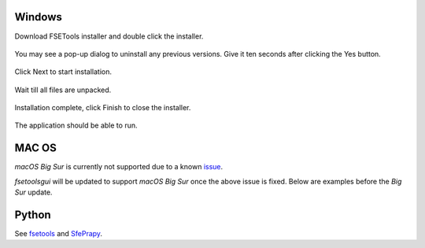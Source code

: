 Windows
:::::::

Download FSETools installer and double click the installer.

.. figure:: content/Setup/Setup-0.png
    :alt: Setup: Installer

You may see a pop-up dialog to uninstall any previous versions. Give it ten seconds after clicking the Yes button.

.. figure:: content/Setup/Setup-1.png
    :alt: Setup: Uninstall previous version

Click Next to start installation.

.. figure:: content/Setup/Setup-2.png
    :alt: Setup: Welcome

Wait till all files are unpacked.

.. figure:: content/Setup/Setup-3.png
    :alt: Setup: Installing

Installation complete, click Finish to close the installer.

.. figure:: content/Setup/Setup-4.png
    :alt: Setup: Complete

The application should be able to run.

.. figure:: content/Setup/Setup-5.png
    :alt: Setup: FSETools

MAC OS
::::::

*macOS Big Sur* is currently not supported due to a known `issue <https://github.com/pyinstaller/pyinstaller/issues/5107>`_.

`fsetoolsgui` will be updated to support *macOS Big Sur* once the above issue is fixed. Below are examples before the *Big Sur* update.

.. figure:: content/Setup/mac-app-main.png
    :width: 300px
    :alt: main page

.. figure:: content/Setup/mac-app-applet.png
    :width: 500px
    :alt: applet page

Python
::::::

See `fsetools <https://github.com/fsepy/fsetools>`_ and `SfePrapy <https://github.com/fsepy/sfeprapy>`_.
